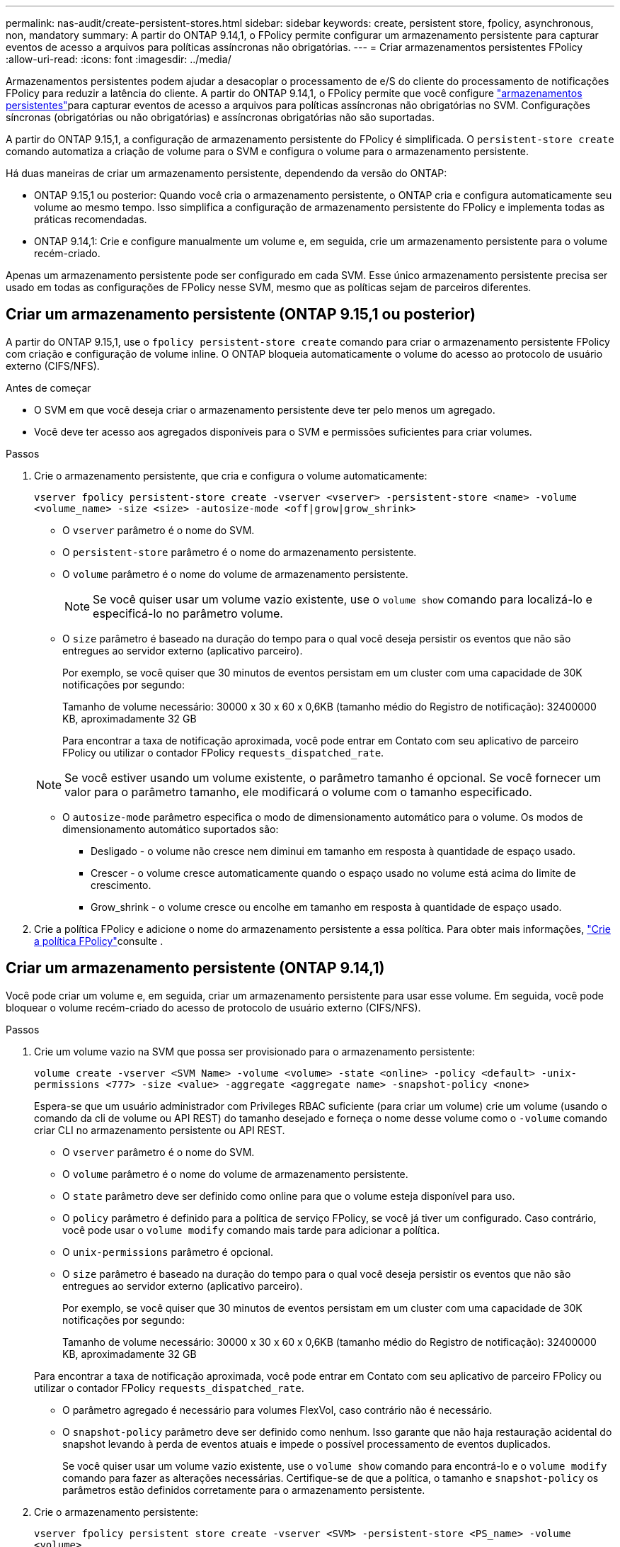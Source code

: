 ---
permalink: nas-audit/create-persistent-stores.html 
sidebar: sidebar 
keywords: create, persistent store, fpolicy, asynchronous, non, mandatory 
summary: A partir do ONTAP 9.14,1, o FPolicy permite configurar um armazenamento persistente para capturar eventos de acesso a arquivos para políticas assíncronas não obrigatórias. 
---
= Criar armazenamentos persistentes FPolicy
:allow-uri-read: 
:icons: font
:imagesdir: ../media/


[role="lead"]
Armazenamentos persistentes podem ajudar a desacoplar o processamento de e/S do cliente do processamento de notificações FPolicy para reduzir a latência do cliente. A partir do ONTAP 9.14,1, o FPolicy permite que você configure link:persistent-stores.html["armazenamentos persistentes"]para capturar eventos de acesso a arquivos para políticas assíncronas não obrigatórias no SVM. Configurações síncronas (obrigatórias ou não obrigatórias) e assíncronas obrigatórias não são suportadas.

A partir do ONTAP 9.15,1, a configuração de armazenamento persistente do FPolicy é simplificada. O `persistent-store create` comando automatiza a criação de volume para o SVM e configura o volume para o armazenamento persistente.

Há duas maneiras de criar um armazenamento persistente, dependendo da versão do ONTAP:

* ONTAP 9.15,1 ou posterior: Quando você cria o armazenamento persistente, o ONTAP cria e configura automaticamente seu volume ao mesmo tempo. Isso simplifica a configuração de armazenamento persistente do FPolicy e implementa todas as práticas recomendadas.
* ONTAP 9.14,1: Crie e configure manualmente um volume e, em seguida, crie um armazenamento persistente para o volume recém-criado.


Apenas um armazenamento persistente pode ser configurado em cada SVM. Esse único armazenamento persistente precisa ser usado em todas as configurações de FPolicy nesse SVM, mesmo que as políticas sejam de parceiros diferentes.



== Criar um armazenamento persistente (ONTAP 9.15,1 ou posterior)

A partir do ONTAP 9.15,1, use o `fpolicy persistent-store create` comando para criar o armazenamento persistente FPolicy com criação e configuração de volume inline. O ONTAP bloqueia automaticamente o volume do acesso ao protocolo de usuário externo (CIFS/NFS).

.Antes de começar
* O SVM em que você deseja criar o armazenamento persistente deve ter pelo menos um agregado.
* Você deve ter acesso aos agregados disponíveis para o SVM e permissões suficientes para criar volumes.


.Passos
. Crie o armazenamento persistente, que cria e configura o volume automaticamente:
+
`vserver fpolicy persistent-store create -vserver <vserver> -persistent-store <name> -volume <volume_name> -size <size> -autosize-mode <off|grow|grow_shrink>`

+
** O `vserver` parâmetro é o nome do SVM.
** O `persistent-store` parâmetro é o nome do armazenamento persistente.
** O `volume` parâmetro é o nome do volume de armazenamento persistente.
+

NOTE: Se você quiser usar um volume vazio existente, use o `volume show` comando para localizá-lo e especificá-lo no parâmetro volume.

** O `size` parâmetro é baseado na duração do tempo para o qual você deseja persistir os eventos que não são entregues ao servidor externo (aplicativo parceiro).
+
Por exemplo, se você quiser que 30 minutos de eventos persistam em um cluster com uma capacidade de 30K notificações por segundo:

+
Tamanho de volume necessário: 30000 x 30 x 60 x 0,6KB (tamanho médio do Registro de notificação): 32400000 KB, aproximadamente 32 GB

+
Para encontrar a taxa de notificação aproximada, você pode entrar em Contato com seu aplicativo de parceiro FPolicy ou utilizar o contador FPolicy `requests_dispatched_rate`.

+

NOTE: Se você estiver usando um volume existente, o parâmetro tamanho é opcional. Se você fornecer um valor para o parâmetro tamanho, ele modificará o volume com o tamanho especificado.

** O `autosize-mode` parâmetro especifica o modo de dimensionamento automático para o volume. Os modos de dimensionamento automático suportados são:
+
*** Desligado - o volume não cresce nem diminui em tamanho em resposta à quantidade de espaço usado.
*** Crescer - o volume cresce automaticamente quando o espaço usado no volume está acima do limite de crescimento.
*** Grow_shrink - o volume cresce ou encolhe em tamanho em resposta à quantidade de espaço usado.




. Crie a política FPolicy e adicione o nome do armazenamento persistente a essa política. Para obter mais informações, link:create-fpolicy-policy-task.html["Crie a política FPolicy"]consulte .




== Criar um armazenamento persistente (ONTAP 9.14,1)

Você pode criar um volume e, em seguida, criar um armazenamento persistente para usar esse volume. Em seguida, você pode bloquear o volume recém-criado do acesso de protocolo de usuário externo (CIFS/NFS).

.Passos
. Crie um volume vazio na SVM que possa ser provisionado para o armazenamento persistente:
+
`volume create -vserver <SVM Name> -volume <volume> -state <online> -policy <default> -unix-permissions <777> -size <value> -aggregate <aggregate name> -snapshot-policy <none>`

+
Espera-se que um usuário administrador com Privileges RBAC suficiente (para criar um volume) crie um volume (usando o comando da cli de volume ou API REST) do tamanho desejado e forneça o nome desse volume como o `-volume` comando criar CLI no armazenamento persistente ou API REST.

+
** O `vserver` parâmetro é o nome do SVM.
** O `volume` parâmetro é o nome do volume de armazenamento persistente.
** O `state` parâmetro deve ser definido como online para que o volume esteja disponível para uso.
** O `policy` parâmetro é definido para a política de serviço FPolicy, se você já tiver um configurado. Caso contrário, você pode usar o `volume modify` comando mais tarde para adicionar a política.
** O `unix-permissions` parâmetro é opcional.
** O `size` parâmetro é baseado na duração do tempo para o qual você deseja persistir os eventos que não são entregues ao servidor externo (aplicativo parceiro).
+
Por exemplo, se você quiser que 30 minutos de eventos persistam em um cluster com uma capacidade de 30K notificações por segundo:

+
Tamanho de volume necessário: 30000 x 30 x 60 x 0,6KB (tamanho médio do Registro de notificação): 32400000 KB, aproximadamente 32 GB

+
Para encontrar a taxa de notificação aproximada, você pode entrar em Contato com seu aplicativo de parceiro FPolicy ou utilizar o contador FPolicy `requests_dispatched_rate`.

** O parâmetro agregado é necessário para volumes FlexVol, caso contrário não é necessário.
** O `snapshot-policy` parâmetro deve ser definido como nenhum. Isso garante que não haja restauração acidental do snapshot levando à perda de eventos atuais e impede o possível processamento de eventos duplicados.
+
Se você quiser usar um volume vazio existente, use o `volume show` comando para encontrá-lo e o `volume modify` comando para fazer as alterações necessárias. Certifique-se de que a política, o tamanho e `snapshot-policy` os parâmetros estão definidos corretamente para o armazenamento persistente.



. Crie o armazenamento persistente:
+
`vserver fpolicy persistent store create -vserver <SVM> -persistent-store <PS_name> -volume <volume>`

+
** O `vserver` parâmetro é o nome do SVM.
** O `persistent-store` parâmetro é o nome do armazenamento persistente.
** O `volume` parâmetro é o nome do volume de armazenamento persistente.


. Crie a política FPolicy e adicione o nome do armazenamento persistente a essa política. Para obter mais informações, link:create-fpolicy-policy-task.html["Crie a política FPolicy"]consulte .

